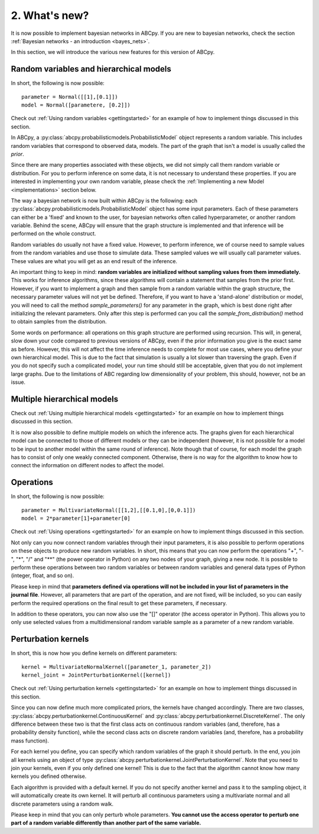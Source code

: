 .. _whatsnew:

2. What's new?
==============

It is now possible to implement bayesian networks in ABCpy. If you are new to bayesian networks, check the section :ref:`Bayesian networks - an introduction <bayes_nets>`.

In this section, we will introduce the various new features for this version of ABCpy.

Random variables and hierarchical models
~~~~~~~~~~~~~~~~~~~~~~~~~~~~~~~~~~~~~~~~

In short, the following is now possible:

::

    parameter = Normal([[1],[0.1]])
    model = Normal([parametere, [0.2]])

Check out :ref:`Using random variables <gettingstarted>` for an example of how to implement things discussed in this section.

In ABCpy, a :py:class:`abcpy.probabilisticmodels.ProbabilisticModel` object represents a random variable. This includes random variables that correspond to observed data, models. The part of the graph that isn't a model is usually called the *prior*.

Since there are many properties associated with these objects, we did not simply call them random variable or distribution. For you to perform inference on some data, it is not necessary to understand these properties. If you are interested in implementing your own random variable, please check the :ref:`Implementing a new Model <implementations>` section  below.

The way a bayesian network is now built within ABCpy is the following: each :py:class:`abcpy.probabilisticmodels.ProbabilisticModel` object has some input parameters. Each of these parameters can either be a 'fixed' and known to the user, for bayesian networks often called hyperparameter, or another random variable. Behind the scene, ABCpy will ensure that the graph structure is implemented and that inference will be performed on the whole construct.


Random variables do usually not have a fixed value. However, to perform inference, we of course need to sample values from the random variables and use those to simulate data. These sampled values we will usually call parameter values. These values are what you will get as an end result of the inference.

An important thing to keep in mind: **random variables are initialized without sampling values from them immediately.** This works for inference algorithms, since these algorithms will contain a statement that samples from the prior first. However, if you want to implement a graph and then sample from a random variable within the graph structure, the necessary parameter values will not yet be defined. Therefore, if you want to have a 'stand-alone' distribution or model, you will need to call the method `sample_parameters()` for any parameter in the graph, which is best done right after initializing the relevant parameters. Only after this step is performed can you call the `sample_from_distribution()` method to obtain samples from the distribution.

Some words on performance: all operations on this graph structure are performed using recursion. This will, in general, slow down your code compared to previous versions of ABCpy, even if the prior information you give is the exact same as before. However, this will not affect the time inference needs to complete for most use cases, where you define your own hierarchical model. This is due to the fact that simulation is usually a lot slower than traversing the graph. Even if you do not specify such a complicated model, your run time should still be acceptable, given that you do not implement large graphs. Due to the limitations of ABC regarding low dimensionality of your problem, this should, however, not be an issue.


Multiple hierarchical models
~~~~~~~~~~~~~~~~~~~~~~~~~~~~

Check out :ref:`Using multiple hierarchical models <gettingstarted>` for an example on how to implement things discussed in this section.

It is now also possible to define multiple models on which the inference acts. The graphs given for each hierarchical model can be connected to those of different models or they can be independent (however, it is not possible for a model to be input to another model within the same round of inference). Note though that of course, for each model the graph has to consist of only one weakly connected component. Otherwise, there is no way for the algorithm to know how to connect the information on different nodes to affect the model.

Operations
~~~~~~~~~~

In short, the following is now possible:

::

    parameter = MultivariateNormal([[1,2],[[0.1,0],[0,0.1]])
    model = 2*parameter[1]+parameter[0]

Check out :ref:`Using operations <gettingstarted>` for an example on how to implement things discussed in this section.

Not only can you now connect random variables through their input parameters, it is also possible to perform operations on these objects to produce new random variables. In short, this means that you can now perform the operations "+", "-", "*", "/" and "**" (the power operator in Python) on any two nodes of your graph, giving a new node. It is possible to perform these operations between two random variables or between random variables and general data types of Python (integer, float, and so on).

Please keep in mind that **parameters defined via operations will not be included in your list of parameters in the journal file**. However, all parameters that are part of the operation, and are not fixed, will be included, so you can easily perform the required operations on the final result to get these parameters, if necessary.

In addition to these operators, you can now also use the "[]" operator (the access operator in Python). This allows you to only use selected values from a multidimensional random variable sample as a parameter of a new random variable.

Perturbation kernels
~~~~~~~~~~~~~~~~~~~~

In short, this is now how you define kernels on different parameters:

::

    kernel = MultivariateNormalKernel([parameter_1, parameter_2])
    kernel_joint = JointPerturbationKernel([kernel])

Check out :ref:`Using perturbation kernels <gettingstarted>` for an example on how to implement things discussed in this section.

Since you can now define much more complicated priors, the kernels have changed accordingly. There are two classes, :py:class:`abcpy.perturbationkernel.ContinuousKernel` and :py:class:`abcpy.perturbationkernel.DiscreteKernel`. The only difference between these two is that the first class acts on continuous random variables (and, therefore, has a probability density function), while the second class acts on discrete random variables (and, therefore, has a probability mass function).

For each kernel you define, you can specify which random variables of the graph it should perturb. In the end, you join all kernels using an object of type :py:class:`abcpy.perturbationkernel.JointPerturbationKernel`. Note that you need to join your kernels, even if you only defined one kernel! This is due to the fact that the algorithm cannot know how many kernels you defined otherwise.

Each algorithm is provided with a default kernel. If you do not specify another kernel and pass it to the sampling object, it will automatically create its own kernel. It will perturb all continuous parameters using a multivariate normal and all discrete parameters using a random walk.

Please keep in mind that you can only perturb whole parameters. **You cannot use the access operator to perturb one part of a random variable differently than another part of the same variable.**